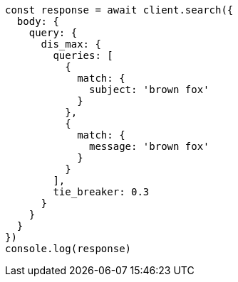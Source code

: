 // This file is autogenerated, DO NOT EDIT
// Use `node scripts/generate-docs-examples.js` to generate the docs examples

[source, js]
----
const response = await client.search({
  body: {
    query: {
      dis_max: {
        queries: [
          {
            match: {
              subject: 'brown fox'
            }
          },
          {
            match: {
              message: 'brown fox'
            }
          }
        ],
        tie_breaker: 0.3
      }
    }
  }
})
console.log(response)
----

